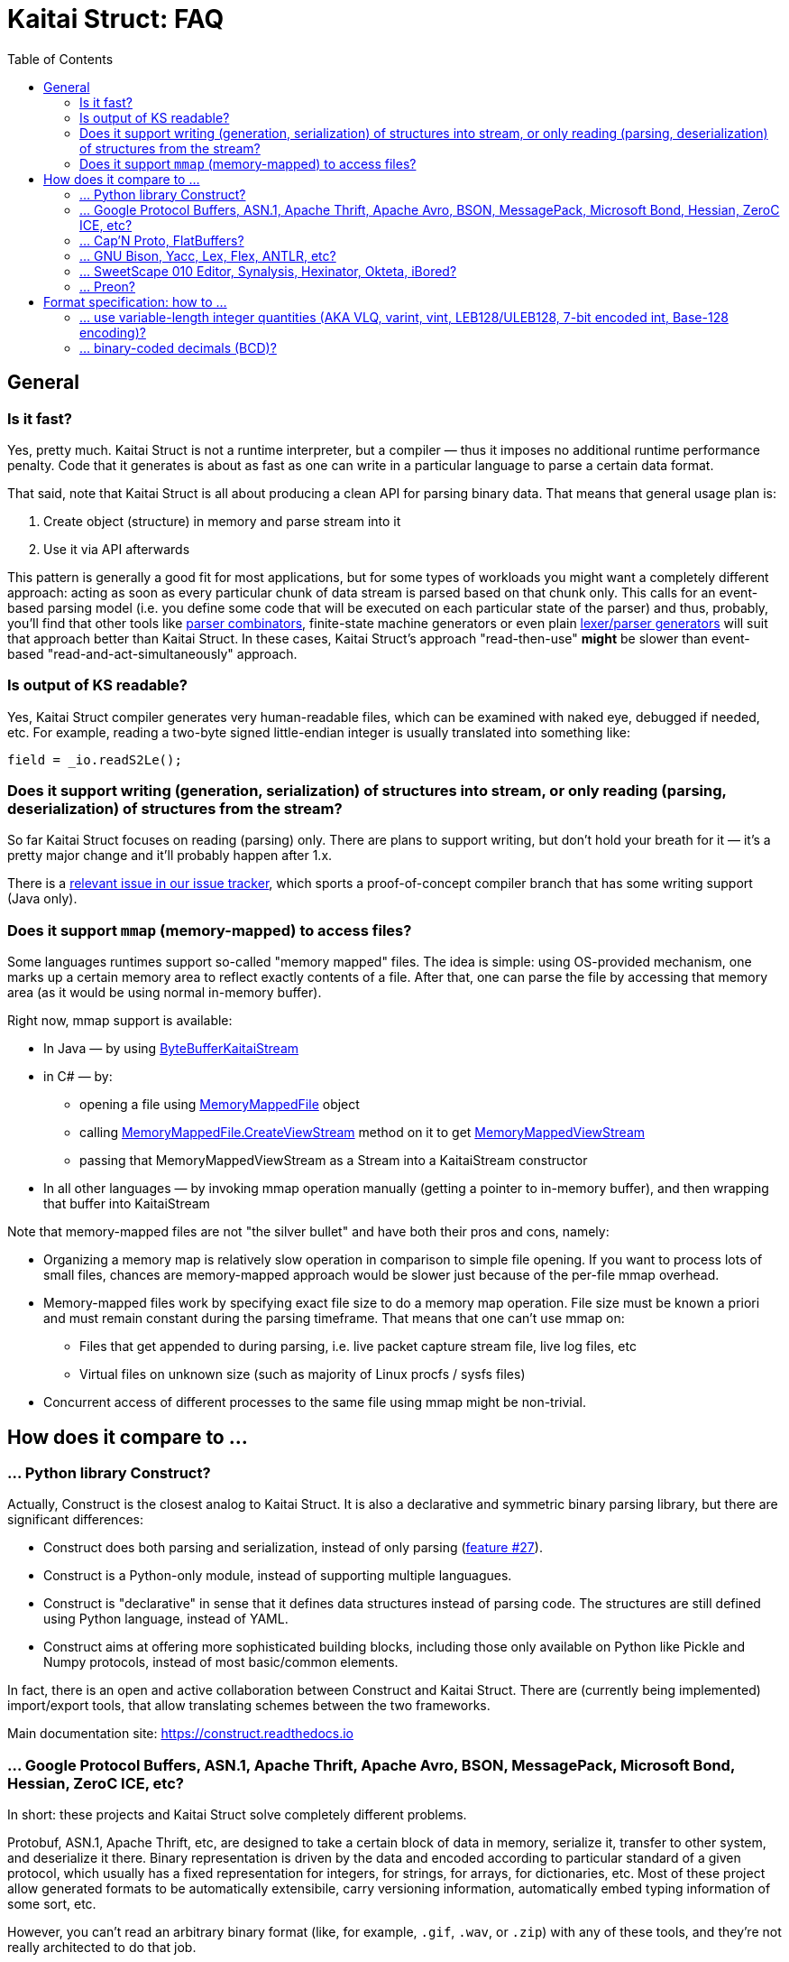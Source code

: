 = Kaitai Struct: FAQ
:toc:

== General

[[fast]]
=== Is it fast?

Yes, pretty much. Kaitai Struct is not a runtime interpreter, but a
compiler — thus it imposes no additional runtime performance penalty.
Code that it generates is about as fast as one can write in a particular
language to parse a certain data format.

That said, note that Kaitai Struct is all about producing a clean API for
parsing binary data. That means that general usage plan is:

1. Create object (structure) in memory and parse stream into it
2. Use it via API afterwards

This pattern is generally a good fit for most applications, but for some
types of workloads you might want a completely different approach: acting
as soon as every particular chunk of data stream is parsed based on that
chunk only. This calls for an event-based parsing model (i.e. you define
some code that will be executed on each particular state of the parser)
and thus, probably, you'll find that other tools like
https://en.wikipedia.org/wiki/Parser_combinator[parser combinators],
finite-state machine generators or even plain
https://en.wikipedia.org/wiki/Comparison_of_parser_generators[lexer/parser
generators] will suit that approach better than Kaitai Struct. In these
cases, Kaitai Struct's approach "read-then-use" *might* be slower than
event-based "read-and-act-simultaneously" approach.

[[readable]]
=== Is output of KS readable?

Yes, Kaitai Struct compiler generates very human-readable files, which can be examined with naked eye, debugged if needed, etc. For example, reading a two-byte signed little-endian integer is usually translated into something like:

```java
field = _io.readS2Le();
```

[[writing]]
=== Does it support writing (generation, serialization) of structures into stream, or only reading (parsing, deserialization) of structures from the stream?

So far Kaitai Struct focuses on reading (parsing) only. There are plans to support writing, but don't hold your breath for it — it's a pretty major change and it'll probably happen after 1.x.

There is a
https://github.com/kaitai-io/kaitai_struct/issues/27[relevant issue in
our issue tracker], which sports a proof-of-concept compiler branch
that has some writing support (Java only).

[[mmap]]
=== Does it support `mmap` (memory-mapped) to access files?

Some languages runtimes support so-called "memory mapped" files. The
idea is simple: using OS-provided mechanism, one marks up a certain
memory area to reflect exactly contents of a file. After that, one can
parse the file by accessing that memory area (as it would be using
normal in-memory buffer).

Right now, mmap support is available:

* In Java — by using https://github.com/kaitai-io/kaitai_struct_java_runtime/blob/master/src/main/java/io/kaitai/struct/ByteBufferKaitaiStream.java[ByteBufferKaitaiStream]

* in C# — by:
** opening a file using https://msdn.microsoft.com/en-us/library/system.io.memorymappedfiles.memorymappedfile(v=vs.110).aspx[MemoryMappedFile] object
** calling https://msdn.microsoft.com/en-us/library/dd267538(v=vs.110).aspx[MemoryMappedFile.CreateViewStream] method on it to get https://msdn.microsoft.com/en-us/library/system.io.memorymappedfiles.memorymappedviewstream(v=vs.110).aspx[MemoryMappedViewStream]
** passing that MemoryMappedViewStream as a Stream into a KaitaiStream constructor

* In all other languages — by invoking mmap operation manually
  (getting a pointer to in-memory buffer), and then wrapping that
  buffer into KaitaiStream

Note that memory-mapped files are not "the silver bullet" and have
both their pros and cons, namely:

* Organizing a memory map is relatively slow operation in comparison
  to simple file opening. If you want to process lots of small files,
  chances are memory-mapped approach would be slower just because of
  the per-file mmap overhead.
* Memory-mapped files work by specifying exact file size to do a
  memory map operation. File size must be known a priori and must
  remain constant during the parsing timeframe. That means that one
  can't use mmap on:
** Files that get appended to during parsing, i.e. live packet capture
   stream file, live log files, etc
** Virtual files on unknown size (such as majority of Linux procfs /
   sysfs files)
* Concurrent access of different processes to the same file using mmap
  might be non-trivial.

== How does it compare to ...

[[vs-construct]]
=== ... Python library Construct?

Actually, Construct is the closest analog to Kaitai Struct. It is also a declarative and symmetric binary parsing library, but there are significant differences:

* Construct does both parsing and serialization, instead of only parsing (https://github.com/kaitai-io/kaitai_struct/issues/27[feature #27]).
* Construct is a Python-only module, instead of supporting multiple languagues.
* Construct is "declarative" in sense that it defines data structures instead of parsing code. The structures are still defined using Python language, instead of YAML.
* Construct aims at offering more sophisticated building blocks, including those only available on Python like Pickle and Numpy protocols, instead of most basic/common elements.

In fact, there is an open and active collaboration between Construct and Kaitai Struct. There are (currently being implemented) import/export tools, that allow translating schemes between the two frameworks.

Main documentation site: https://construct.readthedocs.io

[[vs-protobuf]]
=== ... Google Protocol Buffers, ASN.1, Apache Thrift, Apache Avro, BSON, MessagePack, Microsoft Bond, Hessian, ZeroC ICE, etc?

In short: these projects and Kaitai Struct solve completely different
problems.

Protobuf, ASN.1, Apache Thrift, etc, are designed to take a certain
block of data in memory, serialize it, transfer to other system, and
deserialize it there. Binary representation is driven by the data and
encoded according to particular standard of a given protocol, which
usually has a fixed representation for integers, for strings, for
arrays, for dictionaries, etc. Most of these project allow generated
formats to be automatically extensibile, carry versioning information,
automatically embed typing information of some sort, etc.

However, you can't read an arbitrary binary format (like, for example,
`.gif`, `.wav`, or `.zip`) with any of these tools, and they're not
really architected to do that job.

KS approach is almost the exact opposite: given some sort of existing
(or planned) binary representation, build a set of classes that the
data inside this representation can be held in and generate a parser
for it.

You can totally read an arbitrary binary format (or enjoy diverse
library of ready-made format specifications, including
https://formats.kaitai.io/gif[.gif],
https://formats.kaitai.io/wav[.wav] and
https://formats.kaitai.io/zip[.zip]). To some extent, you can use KS
in a task "send block of data from point A to point B", if you prefer
to have more control over your serialization scheme — but, obviously,
you'll have to add features like backwards compatibility, versioning,
etc, in your protocol manually.

So, to summarize:

* "Have data in memory, need binary protocol" ⇒ use Protobuf & company
* "Have binary protocol, need data in memory" ⇒ use Kaitai Struct

Note that you can actually use Kaitai Struct to parse most of the
mentioned protocols. It will typically give you many low-level
implementaton details, which you might care about if you're interested
in digital forensics (DFIR) or digital preservation. You can find some
of these protocols already specified under "Serialization Protocols"
section in http://formats.kaitai.io/[Kaitai Struct Format Gallery].

.Software mentioned
****
* https://github.com/google/protobuf[Google Protocol Buffers]
* https://en.wikipedia.org/wiki/Abstract_Syntax_Notation_One[ASN.1]
* https://thrift.apache.org/[Apache Thrift]
* https://avro.apache.org/[Apache Avro]
* http://bsonspec.org/[BSON]
* http://msgpack.org/[MessagePack]
* https://github.com/Microsoft/bond[Microsoft Bond]
* http://hessian.caucho.com/doc/hessian-serialization.html[Hessian]
* https://doc.zeroc.com/ice/3.7/ice-protocol-and-encoding[ZeroC ICE]
****

[[vs-capn-proto]]
=== ... Cap'N Proto, FlatBuffers?

Most of the arguments from the previous answer (for Google Protocol
Buffers, ASN.1, Apache Thrift, Apache Avro, BSON) apply here as
well. Both Cap'N Proto and FlatBuffers are not a tool for reading or
writing arbitrary formats. Instead, they uses a couple of clever
tricks to make serialization and deserialization more efficient
(casting binary structures as blocks, not assigning individual
fields), but, essentially, they emphasize content, and offer very
limited control over serialization format.

In theory, [Cap'N Proto encoding
scheme](https://capnproto.org/encoding.html) is well documented and
can be implemented in .ksy to parse Cap'N Proto encoded messages.

.Software mentioned
****
* https://capnproto.org/[Cap'N Proto]
* https://google.github.io/flatbuffers/[FlatBuffers]
****

[[vs-bison]]
=== ... GNU Bison, Yacc, Lex, Flex, ANTLR, etc?

All these tools actually work on parsing text (most usually, source code)
using context-free grammars. The core problem they solve is ambiguity of
whatever was read. For example, a single letter `a` might be part of
string literal, part of an identifier, part of a tag name, etc. In most
cases, parsers that they generate have a concept of *state* and a fairly
complex ruleset to change states. On the other hand, binary files are
usually structured in a non-ambiguous way: there's no need to do complex
backtracking, re-interpreting everything in a different fashion just
because we've encountered something near the end of the file. There's
usually no *state* beyond the pointer in the stream and pointer the code
that does parsing.

.Software mentioned
****
* GNU Bison: https://www.gnu.org/software/bison/
* Yacc: https://en.wikipedia.org/wiki/Yacc
* Lex: https://en.wikipedia.org/wiki/Lex_(software)[https://en.wikipedia.org/wiki/Lex_(software)]
* Flex: http://flex.sourceforge.net/
* ANTLR: https://www.antlr.org/
****

[[vs-010]]
=== ... SweetScape 010 Editor, Synalysis, Hexinator, Okteta, iBored?

All these tools are advanced hex editors with some sort of *template
language*, which is actually pretty close to `.ksy` language. One major
difference is that `.ksy` files, unlike per-editor templates, can be
compiled right into parser source code in any supported language.

.Software mentioned
****
* SweetScape 010 Editor: http://www.sweetscape.com/010editor/
* Synalysis: http://www.synalysis.net/
* Hexinator: https://hexinator.com/
* Okteta: https://docs.kde.org/trunk5/en/extragear-utils/okteta/tools-structures.html
* iBored: http://apps.tempel.org/iBored/
****

[[vs-preon]]
=== ... Preon?

* Both Preon and KS are declarative
* Preon is Java-only library, KS is a cross-language tool
* Preon's data structure definitions are done as annotations inside `.java` source files, KS keeps structure definitions in separate `.ksy` file
* Preon interpetes data structure annotations in runtime, KS compiles `.ksy` into regular `.java` files first, then they're compiled normally by Java compiler as part of the project
* Preon supports unaligned bit streams, KS does not (yet)

.Software mentioned
****
* Preon: https://github.com/preon/preon
****

== Format specification: how to ...

[[vlq]]
=== ... use variable-length integer quantities (AKA VLQ, varint, vint, LEB128/ULEB128, 7-bit encoded int, Base-128 encoding)?

In most cases, you can just import existing implementation from our
stdlib:

* http://formats.kaitai.io/vlq_base128_be/[vlq_base128_be] for
  big-endian VLQ (as used in ASN.1 BER encoding, standard MIDI file
  format, etc)
* http://formats.kaitai.io/vlq_base128_le/[vlq_base128_le] for
  little-endian VLQ (as used in DWARF debugging info, Google Protocol
  Buffers, Apache Lucene, Apache Avro, etc)

Typical usage example:

[source,yaml]
----
meta:
  id: test_vlq
  imports:
    - /common/vlq_base128_le
seq:
  - id: len
    type: vlq_base128_le
  - id: buf
    size: len.value
----

[[bcd]]
=== ... binary-coded decimals (BCD)?

There's lot of variety when it comes to BCD representations:

* Number of decimal digits is different
* BCDs that use byte per digit or nibble (half-of-a-byte) per digit
* Endianness: might be little or big

Kaitai Struct stdlibs include a parameterized type
http://formats.kaitai.io/bcd/[bcd] which suports majority of these BCD
versions using parameters (available in Kaitai Struct v0.8+):

* `num_digits` — integer, number of digits (valid values: 1..8)
* `bits_per_digit` — integer, number of bits per digit (valid values: 4 or 8)
* `is_le` — boolean, specifies order of digits: true if little-endian,
  false if big-endian

Typical usage example:

[source,yaml]
----
meta:
  id: test_bcd
  imports:
    - /common/bcd
seq:
  - id: len                # In stream: 03 02 01 00 00
    type: bcd(5, 8, true)
  - id: buf                # Buffer of 123 bytes
    size: len.as_int
----

NOTE: If you don't need to access BCD value as an integer or a string
(for example, it is very often used to store serial numbers and
identifiers in hardware protocols), consider just treating it as an
opaque byte array.
